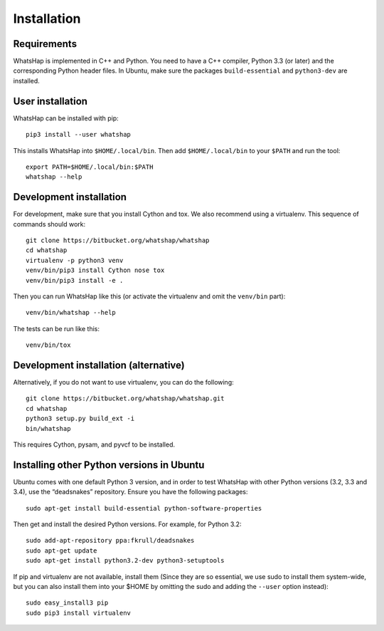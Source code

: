============
Installation
============


Requirements
------------

WhatsHap is implemented in C++ and Python. You need to have a C++ compiler,
Python 3.3 (or later) and the corresponding Python header files. In Ubuntu,
make sure the packages ``build-essential`` and ``python3-dev`` are installed.


User installation
-----------------

WhatsHap can be installed with pip::

	pip3 install --user whatshap

This installs WhatsHap into ``$HOME/.local/bin``.  Then add
``$HOME/.local/bin`` to your ``$PATH`` and run the tool::

	export PATH=$HOME/.local/bin:$PATH
	whatshap --help


Development installation
------------------------

For development, make sure that you install Cython and tox. We also recommend
using a virtualenv. This sequence of commands should work::

	git clone https://bitbucket.org/whatshap/whatshap
	cd whatshap
	virtualenv -p python3 venv
	venv/bin/pip3 install Cython nose tox
	venv/bin/pip3 install -e .

Then you can run WhatsHap like this (or activate the virtualenv and omit the
``venv/bin`` part)::

	venv/bin/whatshap --help

The tests can be run like this::

	venv/bin/tox


Development installation (alternative)
--------------------------------------

Alternatively, if you do not want to use virtualenv, you can do the following::

	git clone https://bitbucket.org/whatshap/whatshap.git
	cd whatshap
	python3 setup.py build_ext -i
	bin/whatshap

This requires Cython, pysam, and pyvcf to be installed.


Installing other Python versions in Ubuntu
------------------------------------------

Ubuntu comes with one default Python 3 version, and in order to test WhatsHap
with other Python versions (3.2, 3.3 and 3.4), use the “deadsnakes” repository.
Ensure you have the following packages::

	sudo apt-get install build-essential python-software-properties

Then get and install the desired Python versions. For example, for Python 3.2::

	sudo add-apt-repository ppa:fkrull/deadsnakes
	sudo apt-get update
	sudo apt-get install python3.2-dev python3-setuptools

If pip and virtualenv are not available, install them (Since they are so essential,
we use sudo to install them system-wide, but you can also install them into
your $HOME by omitting the sudo and adding the ``--user`` option instead)::

	sudo easy_install3 pip
	sudo pip3 install virtualenv
